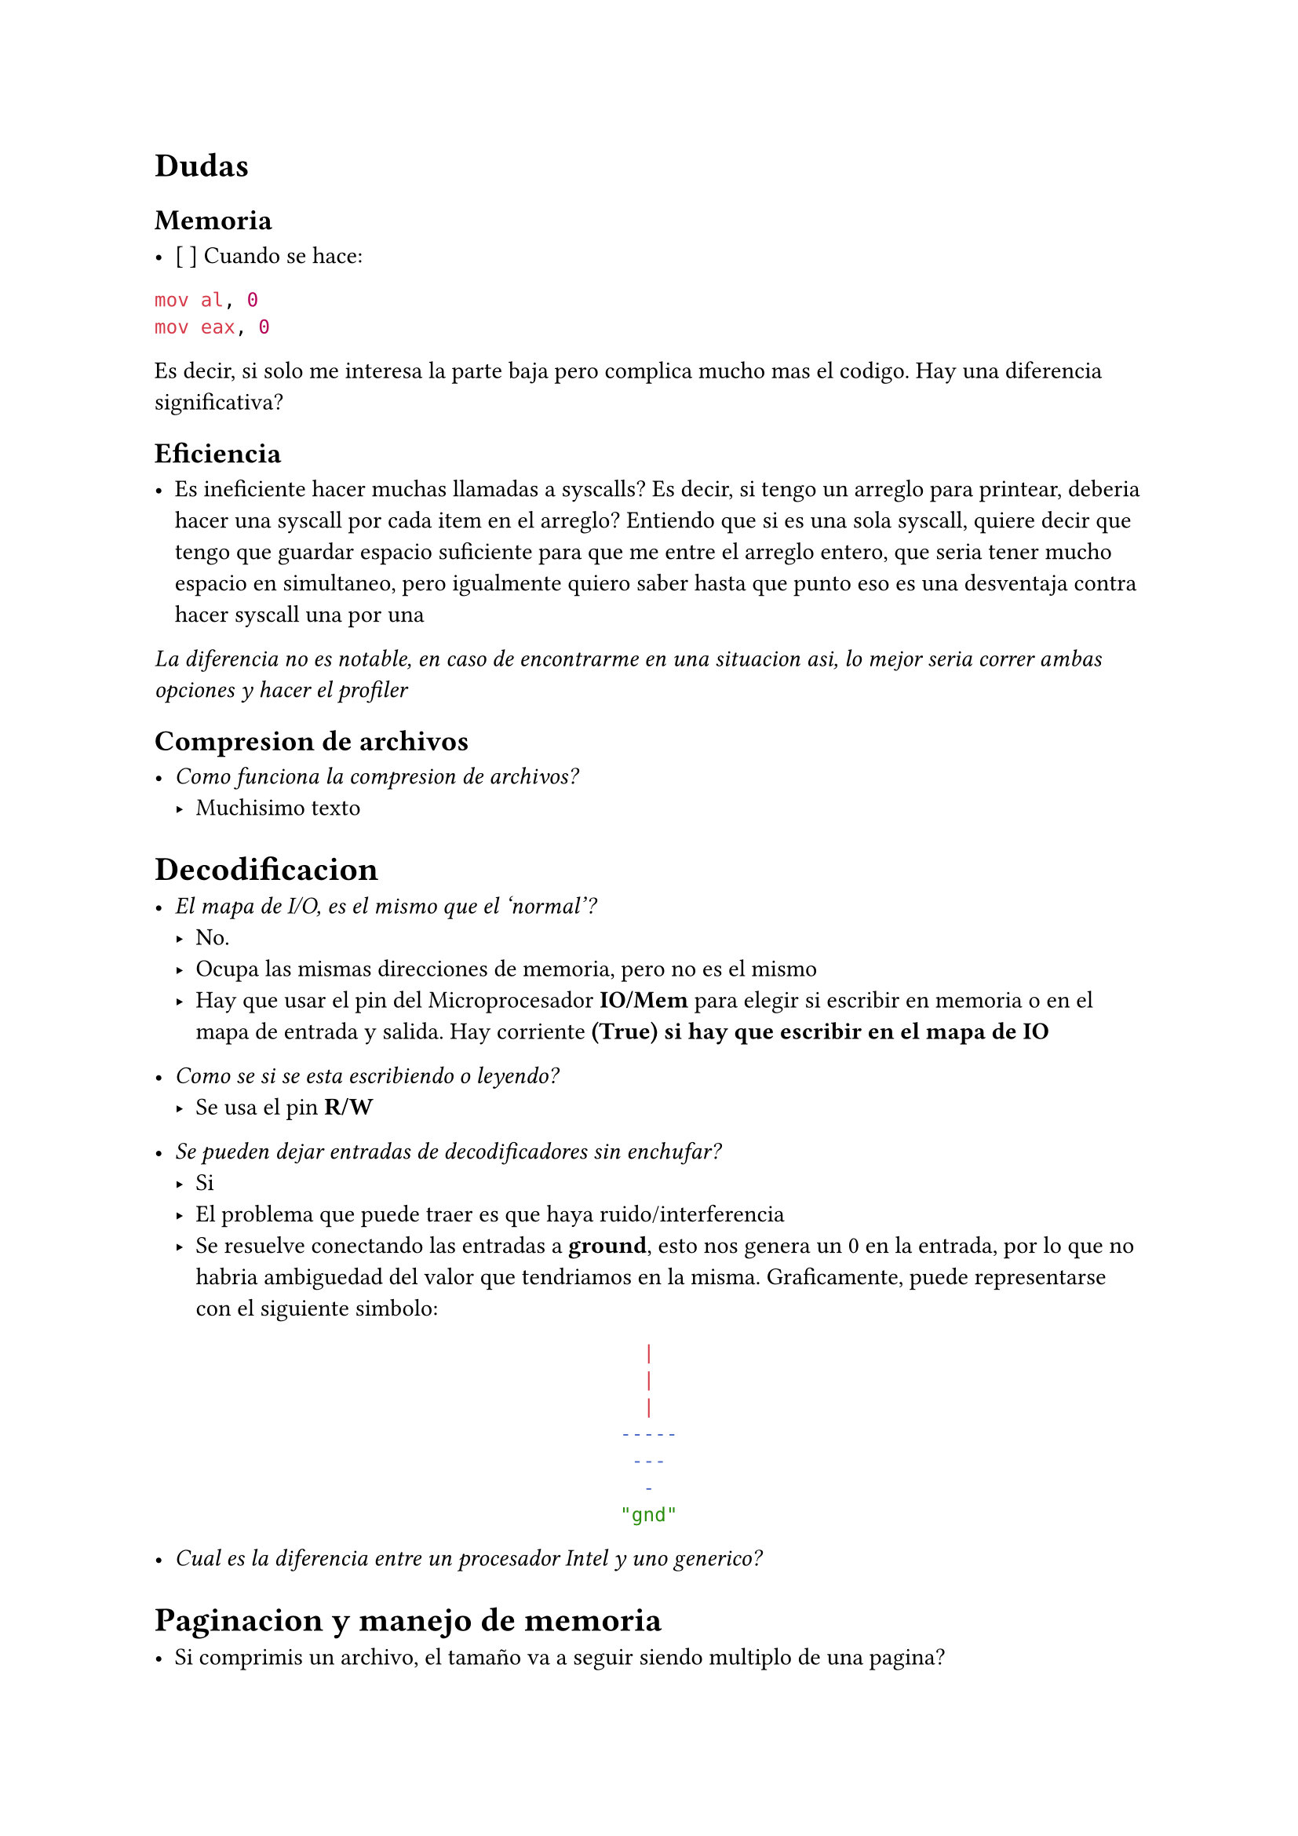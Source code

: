 = Dudas

== Memoria

- [ ] Cuando se hace:

```asm
mov al, 0
mov eax, 0
```

Es decir, si solo me interesa la parte baja pero complica mucho mas el codigo. Hay una diferencia significativa?


== Eficiencia

- Es ineficiente hacer muchas llamadas a syscalls?
  Es decir, si tengo un arreglo para printear, deberia hacer una syscall por cada item en el arreglo?
  Entiendo que si es una sola syscall, quiere decir que tengo que guardar espacio suficiente para que me entre el arreglo entero, que seria tener mucho espacio en simultaneo, pero igualmente quiero saber hasta que punto eso es una desventaja contra hacer syscall una por una

_La diferencia no es notable, en caso de encontrarme en una situacion asi, lo mejor seria correr ambas opciones y hacer el profiler_


== Compresion de archivos

- _Como funciona la compresion de archivos?_
  - Muchisimo texto

= Decodificacion

- _El mapa de I/O, es el mismo que el 'normal'?_
  - No.
  - Ocupa las mismas direcciones de memoria, pero no es el mismo
  - Hay que usar el pin del Microprocesador *IO/Mem* para elegir si escribir en
    memoria o en el mapa de entrada y salida. Hay corriente *(True) si hay que 
    escribir en el mapa de IO*

- _Como se si se esta escribiendo o leyendo?_
  - Se usa el pin *R/W*

- _Se pueden dejar entradas de decodificadores sin enchufar?_
  - Si
  - El problema que puede traer es que haya ruido/interferencia
  - Se resuelve conectando las entradas a *ground*, esto nos genera un 0 en la
    entrada, por lo que no habria ambiguedad del valor que tendriamos en la
    misma. Graficamente, puede representarse con el siguiente simbolo:
#align(center)[```sh
  |  
  |
  |  
-----
 ---
  -
"gnd"
```]

- _Cual es la diferencia entre un procesador Intel y uno generico?_


= Paginacion y manejo de memoria

- Si comprimis un archivo, el tamaño va a seguir siendo multiplo de una pagina?

- Dentro de la pagina, como se gestiona la memoria?

- Mi duda viene principalmente por entender el funcionamiento de malloc

